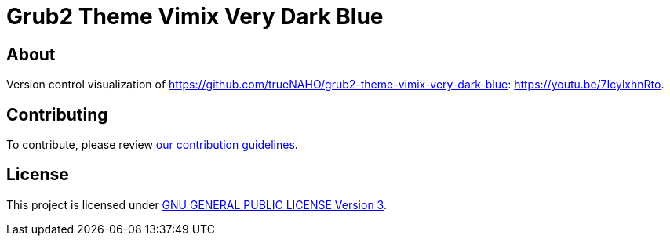 = Grub2 Theme Vimix Very Dark Blue

== About

Version control visualization of
https://github.com/trueNAHO/grub2-theme-vimix-very-dark-blue:
https://youtu.be/7IcylxhnRto.

== Contributing

To contribute, please review link:../docs/contributing.adoc[our contribution
guidelines].

== License

This project is licensed under link:../../LICENSE[GNU GENERAL PUBLIC LICENSE
Version 3].
